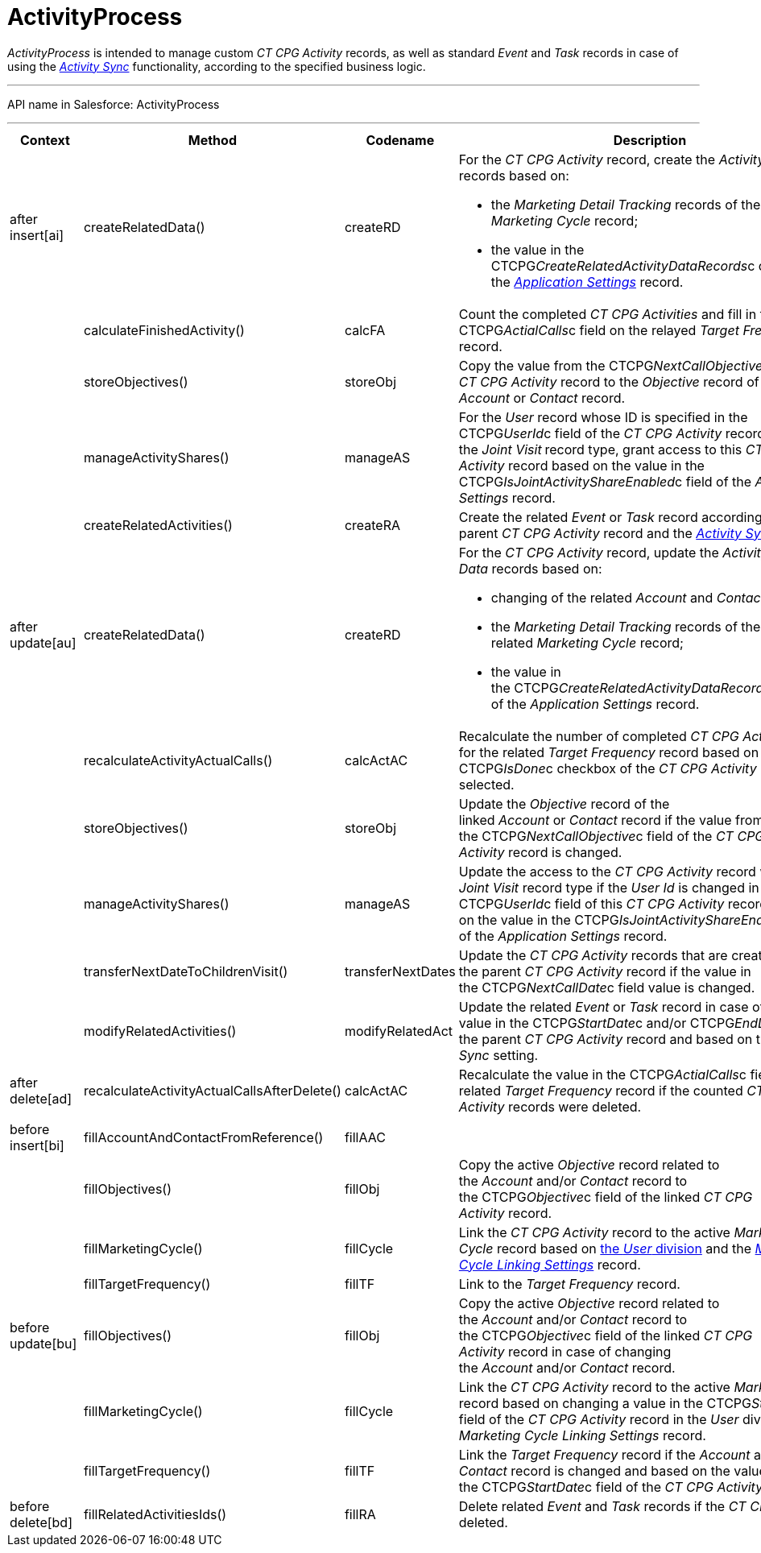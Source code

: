 = ActivityProcess

_ActivityProcess_ is intended to manage custom __CT CPG
Activity __records, as well as standard __Event __and __Task __records
in case of using the _xref:activity-sync-management.html[Activity
Sync]_ functionality, according to the specified business logic.

'''''

API name in Salesforce: ActivityProcess

'''''

[width="100%",cols="25%,25%,25%,25%",]
|===
|*Context* |*Method* |*Codename* |*Description*

|after insert[ai]  |createRelatedData() |createRD a|
For the _CT CPG Activity_ record, create the _Activity Data_ records
based on:

* the _Marketing Detail Tracking_ records of the related _Marketing
Cycle_ record;
* the value in the CTCPG__CreateRelatedActivityDataRecords__c
checkbox of the _xref:application-settings.html[Application Settings]_
record.

| a|

calculateFinishedActivity()

a|

calcFA

|Count the completed _CT CPG Activities_ and fill in the
CTCPG__ActialCalls__c field on the relayed _Target Frequency_
record.

| a|
storeObjectives()



a|
storeObj



|Copy the value from the CTCPG__NextCallObjective__c field of
the _CT CPG Activity_ record to the _Objective_ record of the linked
_Account_ or _Contact_ record.

| a|
manageActivityShares()



a|
manageAS



|For the _User_ record whose ID is specified in the
CTCPG__UserId__c field of the _CT CPG Activity_ record with
the _Joint Visit_** **record type, grant access to this _CT CPG
Activity_ record based on the value in the
CTCPG__IsJointActivityShareEnabled__c field of the _Application
Settings_ record.

| a|
createRelatedActivities()



a|
createRA



|Create the related _Event_ or _Task_ record according to the parent _CT
CPG Activity_ record and the
_xref:configuring-activity-sync.html[Activity Sync]_ setting.

|after update[au]  |createRelatedData()  |createRD a|
For the _CT CPG Activity_ record, update the__ Activity Data__ records
based on:

* changing of the related _Account_ and _Contact_ record;
* the _Marketing Detail Tracking_ records of the related _Marketing
Cycle_ record;
* the value in
the CTCPG__CreateRelatedActivityDataRecords__c checkbox of
the _Application Settings_ record.

| |recalculateActivityActualCalls() |calcActAC |Recalculate the number
of completed _CT CPG Activities_ for the related _Target Frequency_
record based on if the CTCPG__IsDone__c checkbox of the _CT CPG
Activity_ record is selected.

| |storeObjectives()  |storeObj |Update the _Objective_ record of the
linked _Account_ or __Contact __record if the value from
the CTCPG__NextCallObjective__c field of the _CT CPG
Activity_ record is changed.

| |manageActivityShares() |manageAS |Update the access to the _CT
CPG Activity_ record with the _Joint Visit_ record type if the _User Id_
is changed in the CTCPG__UserId__c field of this _CT CPG
Activity_ record and based on the value in the
CTCPG__IsJointActivityShareEnabled__c field of the _Application
Settings_ record.

| |transferNextDateToChildrenVisit() |transferNextDates |Update the _CT
CPG Activity_ records that are created based on the parent _CT CPG
Activity_ record if the value in
the CTCPG__NextCallDate__c field value is changed.

| |modifyRelatedActivities() |modifyRelatedAct |Update the related
_Event_ or _Task_ record in case of changing a value in the
CTCPG__StartDate__c and/or CTCPG__EndDate__c field of
the parent _CT CPG Activity_ record and based on the _Activity Sync_
setting.

|after delete[ad]  
|recalculateActivityActualCallsAfterDelete() |calcActAC |Recalculate the
value in the CTCPG__ActialCalls__c field on the related _Target
Frequency_ record if the counted _CT CPG Activity_ records were deleted.

| | | |

|before insert[bi] |fillAccountAndContactFromReference()
|fillAAC |

| |fillObjectives() |fillObj |Copy the active _Objective_ record related
to the _Account_ and/or _Contact_ record to
the CTCPG__Objective__c field of the linked __CT CPG
Activity __record.

| |fillMarketingCycle() |fillCycle a|
Link the _CT CPG Activity_ record to the active _Marketing Cycle_ record
based on xref:admin-guide/targeting-and-marketing-cycles-management/add-a-new-division[the _User_ division] and the
_xref:marketing-cycle-linking-settings.html[Marketing Cycle Linking
Settings]_ record.

| |fillTargetFrequency() |fillTF |Link to the _Target
Frequency_ record.

|before update[bu]  |fillObjectives()  |fillObj  |Copy the
active _Objective_ record related to
the _Account_ and/or _Contact_ record to
the CTCPG__Objective__c field of the linked __CT CPG
Activity __record in case of changing
the _Account_ and/or _Contact_ record. 

| |fillMarketingCycle() |fillCycle |Link the _CT CPG Activity_
record to the active _Marketing Cycle_ record based on changing a value
in the CTCPG__StartDate__c field of the _CT CPG Activity_ record
in the _User_ division and the _Marketing Cycle Linking Settings_
record.

| |fillTargetFrequency() |fillTF |Link the _Target Frequency_ record
if the _Account_ and/or _Contact_ record is changed and based on the
value in the CTCPG__StartDate__c field of the _CT CPG Activity_
record

|before delete[bd]  |fillRelatedActivitiesIds() |fillRA |Delete
related _Event_ and _Task_ records if the _CT CPG Activity_ is
deleted.
|===


